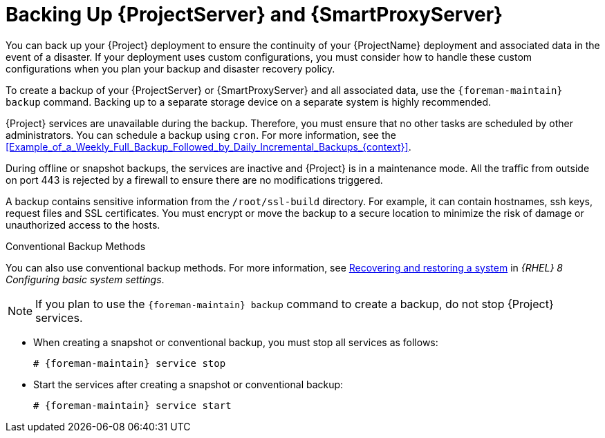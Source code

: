 [id="backing-up-{project-context}-server-and-{smart-proxy-context}_{context}"]
= Backing Up {ProjectServer} and {SmartProxyServer}

You can back up your {Project} deployment to ensure the continuity of your {ProjectName} deployment and associated data in the event of a disaster.
If your deployment uses custom configurations, you must consider how to handle these custom configurations when you plan your backup and disaster recovery policy.

To create a backup of your {ProjectServer} or {SmartProxyServer} and all associated data, use the `{foreman-maintain} backup` command.
Backing up to a separate storage device on a separate system is highly recommended.

{Project} services are unavailable during the backup.
Therefore, you must ensure that no other tasks are scheduled by other administrators.
You can schedule a backup using `cron`.
For more information, see the xref:Example_of_a_Weekly_Full_Backup_Followed_by_Daily_Incremental_Backups_{context}[].

During offline or snapshot backups, the services are inactive and {Project} is in a maintenance mode.
All the traffic from outside on port 443 is rejected by a firewall to ensure there are no modifications triggered.

A backup contains sensitive information from the `/root/ssl-build` directory.
For example, it can contain hostnames, ssh keys, request files and SSL certificates.
You must encrypt or move the backup to a secure location to minimize the risk of damage or unauthorized access to the hosts.

.Conventional Backup Methods
You can also use conventional backup methods.
ifndef::orcharhino[]
For more information, see https://access.redhat.com/documentation/en-us/red_hat_enterprise_linux/8/html-single/configuring_basic_system_settings/index#assembly_recovering-and-restoring-a-system_configuring-basic-system-settings[Recovering and restoring a system] in _{RHEL}{nbsp}8 Configuring basic system settings_.
endif::[]

[NOTE]
====
If you plan to use the `{foreman-maintain} backup` command to create a backup, do not stop {Project} services.
====

* When creating a snapshot or conventional backup, you must stop all services as follows:
+
[options="nowrap", subs="+quotes,verbatim,attributes"]
----
# {foreman-maintain} service stop
----
* Start the services after creating a snapshot or conventional backup:
+
[options="nowrap", subs="+quotes,verbatim,attributes"]
----
# {foreman-maintain} service start
----
